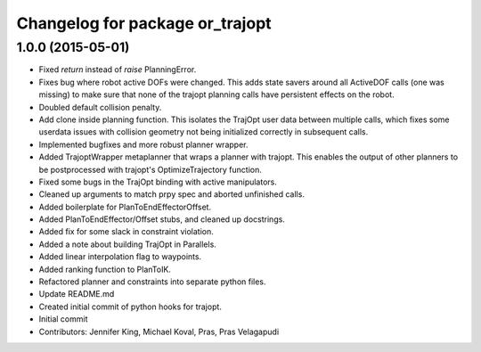 ^^^^^^^^^^^^^^^^^^^^^^^^^^^^^^^^
Changelog for package or_trajopt
^^^^^^^^^^^^^^^^^^^^^^^^^^^^^^^^

1.0.0 (2015-05-01)
------------------
* Fixed `return` instead of `raise` PlanningError.
* Fixes bug where robot active DOFs were changed.
  This adds state savers around all ActiveDOF calls (one was missing) to make sure that none of the trajopt planning calls have persistent effects on the robot.
* Doubled default collision penalty.
* Add clone inside planning function.
  This isolates the TrajOpt user data between multiple calls, which
  fixes some userdata issues with collision geometry not being
  initialized correctly in subsequent calls.
* Implemented bugfixes and more robust planner wrapper.
* Added TrajoptWrapper metaplanner that wraps a planner with trajopt.
  This enables the output of other planners to be postprocessed with
  trajopt's OptimizeTrajectory function.
* Fixed some bugs in the TrajOpt binding with active manipulators.
* Cleaned up arguments to match prpy spec and aborted unfinished calls.
* Added boilerplate for PlanToEndEffectorOffset.
* Added PlanToEndEffector/Offset stubs, and cleaned up docstrings.
* Added fix for some slack in constraint violation.
* Added a note about building TrajOpt in Parallels.
* Added linear interpolation flag to waypoints.
* Added ranking function to PlanToIK.
* Refactored planner and constraints into separate python files.
* Update README.md
* Created initial commit of python hooks for trajopt.
* Initial commit
* Contributors: Jennifer King, Michael Koval, Pras, Pras Velagapudi
